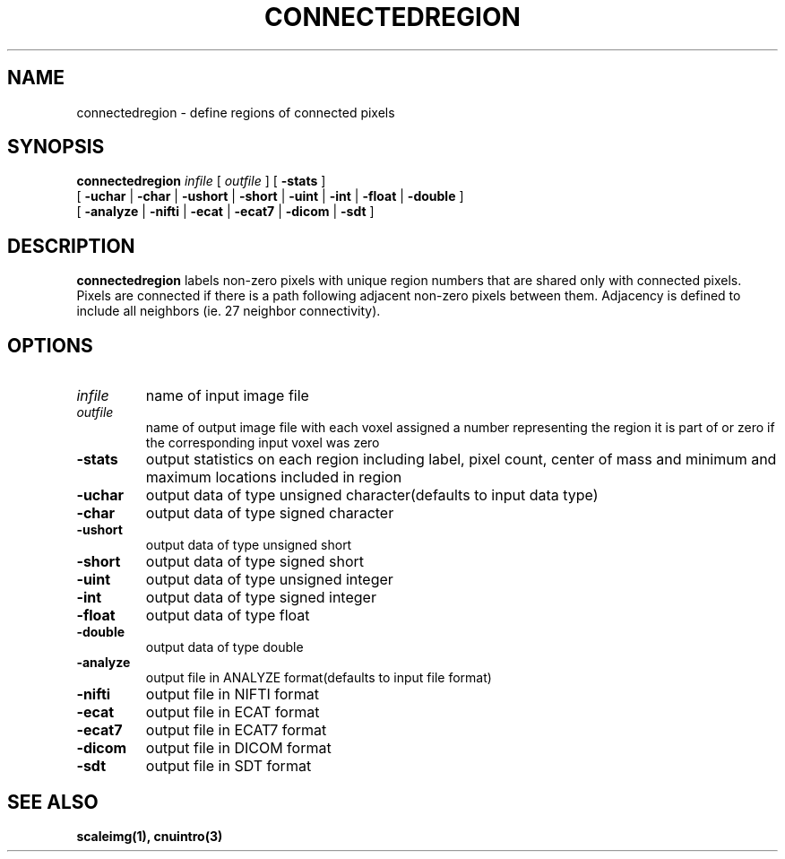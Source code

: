 .\" @(#)connectedregion.1;
.TH CONNECTEDREGION 1 "18 October 1998" "CNU Tools" "CNU Tools"
.SH NAME
connectedregion \- define regions of connected pixels
.SH SYNOPSIS
.B connectedregion
.PD 0
.I infile
[
.I outfile
]
[
.B \-stats
]
.LP
[
.B \-uchar
|
.B \-char
|
.B \-ushort
|
.B \-short
|
.B \-uint
|
.B \-int
|
.B \-float
|
.B \-double
]
.LP
[
.B \-analyze
|
.B \-nifti
|
.B \-ecat
|
.B \-ecat7
|
.B \-dicom
|
.B \-sdt
]
.PD
.SH DESCRIPTION
.LP
.B connectedregion
labels non-zero pixels with unique region numbers that are shared only with
connected pixels.  Pixels are connected if there is a path following
adjacent non-zero pixels between them.  Adjacency is defined to include all
neighbors (ie. 27 neighbor connectivity).
.SH OPTIONS
.TP
.I infile
name of input image file
.TP
.I outfile
name of output image file with each voxel assigned a number representing
the region it is part of or zero if the corresponding input voxel was zero
.TP
.B \-stats
output statistics on each region including label, pixel count, center of mass
and minimum and maximum locations included in region
.TP
.B \-uchar
output data of type unsigned character(defaults to input data type)
.TP
.B \-char
output data of type signed character
.TP
.B \-ushort
output data of type unsigned short
.TP
.B \-short
output data of type signed short
.TP
.B \-uint
output data of type unsigned integer
.TP
.B \-int
output data of type signed integer
.TP
.B \-float
output data of type float
.TP
.B \-double
output data of type double
.TP
.B \-analyze
output file in ANALYZE format(defaults to input file format)
.TP
.B \-nifti
output file in NIFTI format
.TP
.B \-ecat
output file in ECAT format
.TP
.B \-ecat7
output file in ECAT7 format
.TP
.B \-dicom
output file in DICOM format
.TP
.B \-sdt
output file in SDT format
.SH "SEE ALSO"
.BR scaleimg(1),
.BR cnuintro(3)

